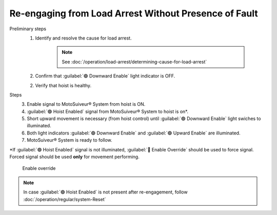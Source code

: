 ========================================================
Re-engaging from Load Arrest Without Presence of Fault
========================================================

.. It is possible to have load arrest with and without the presence of fault.
.. In both case of load arrest Unscrewing enable switch is actuated.

Preliminary steps
     1. Identify and resolve the cause for load arrest.
  
          .. note::
               See :doc:`/operation/load-arrest/determining-cause-for-load-arrest`
     
     2. Confirm that :guilabel:`🟢 Downward Enable` light indicator is OFF.
     
     2. Verify that hoist is healthy.

Steps
	3. Enable signal to MotoSuiveur® System from hoist is ON.
	4. :guilabel:`🟢 Hoist Enabled` signal from MotoSuiveur® System to hoist is on*.
	5. Short upward movement is necessary (from hoist control) until :guilabel:`🟢 Downward Enable` light swiches to illuminated.
	6. Both light indicators :guilabel:`🟢 Downward Enable` and :guilabel:`🟢 Upward Enable` are illuminated.
	7. MotoSuiveur® System is ready to follow.

\*\ If :guilabel:`🟢 Hoist Enabled` signal is not illuminated, :guilabel:`🔑 Enable Override` should be used to force signal.
Forced signal should be used **only** for movement performing.

.. _Enable ovverride:
.. figure:: /_img/regular-operation/enable-override.PNG
	:figwidth: 300 px
	:class: instructionimg

	Enable override

.. note::             
     In case :guilabel:`🟢 Hoist Enabled` is not present after re-engagement, follow :doc:`/operation/regular/system-Reset`